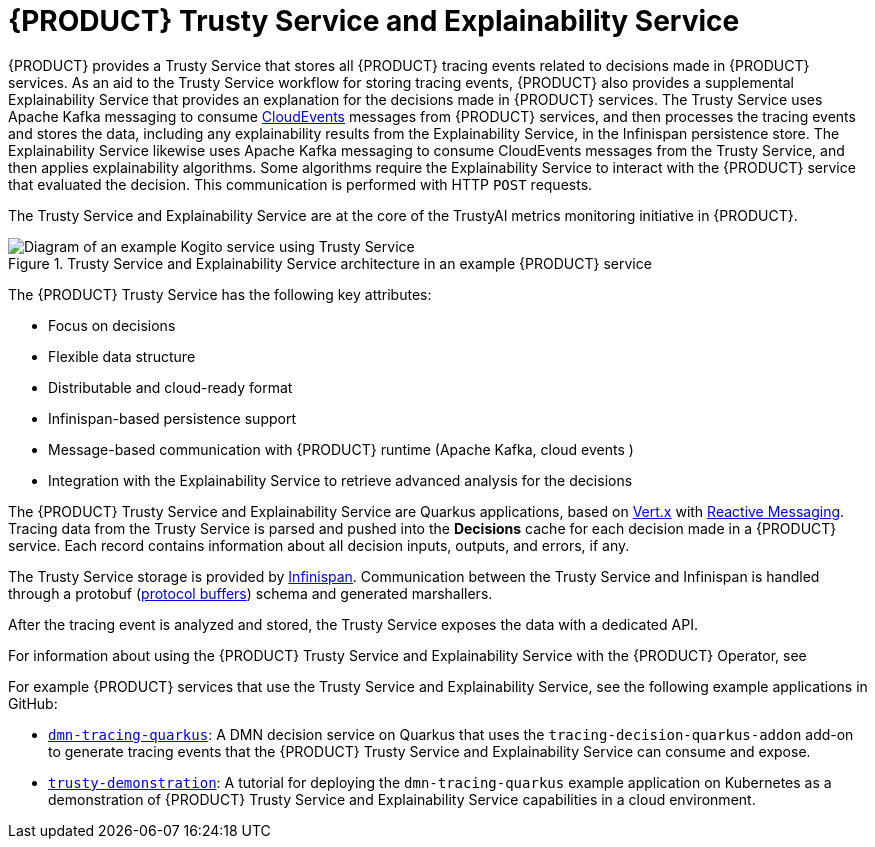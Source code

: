 [id='con-trusty-service_{context}']
= {PRODUCT} Trusty Service and Explainability Service

{PRODUCT} provides a Trusty Service that stores all {PRODUCT} tracing events related to decisions made in {PRODUCT} services. As an aid to the Trusty Service workflow for storing tracing events, {PRODUCT} also provides a supplemental Explainability Service that provides an explanation for the decisions made in {PRODUCT} services. The Trusty Service uses Apache Kafka messaging to consume https://cloudevents.io/[CloudEvents] messages from {PRODUCT} services, and then processes the tracing events and stores the data, including any explainability results from the Explainability Service, in the Infinispan persistence store. The Explainability Service likewise uses Apache Kafka messaging to consume CloudEvents messages from the Trusty Service, and then applies explainability algorithms. Some algorithms require the Explainability Service to interact with the {PRODUCT} service that evaluated the decision. This communication is performed with HTTP `POST` requests.

The Trusty Service and Explainability Service are at the core of the TrustyAI metrics monitoring initiative in {PRODUCT}.

.Trusty Service and Explainability Service architecture in an example {PRODUCT} service
image::kogito/configuration/trusty-architecture_enterprise.png[Diagram of an example Kogito service using Trusty Service]

The {PRODUCT} Trusty Service has the following key attributes:

* Focus on decisions
* Flexible data structure
* Distributable and cloud-ready format
* Infinispan-based persistence support
* Message-based communication with {PRODUCT} runtime (Apache Kafka, cloud events )
* Integration with the Explainability Service to retrieve advanced analysis for the decisions

The {PRODUCT} Trusty Service and Explainability Service are Quarkus applications, based on https://vertx.io/[Vert.x] with https://smallrye.io/smallrye-reactive-messaging/[Reactive Messaging]. Tracing data from the Trusty Service is parsed and pushed into the *Decisions* cache for each decision made in a {PRODUCT} service. Each record contains information about all decision inputs, outputs, and errors, if any.

The Trusty Service storage is provided by https://infinispan.org/[Infinispan]. Communication between the Trusty Service and Infinispan is handled through a protobuf (https://developers.google.com/protocol-buffers/[protocol buffers]) schema and generated marshallers.

After the tracing event is analyzed and stored, the Trusty Service exposes the data with a dedicated API.

For information about using the {PRODUCT} Trusty Service and Explainability Service with the {PRODUCT} Operator, see
ifdef::KOGITO[]
{URL_DEPLOYING_ON_OPENSHIFT}#con-kogito-operator-with-trusty-service_kogito-deploying-on-openshift[_{DEPLOYING_ON_OPENSHIFT}_].
endif::[]
ifdef::KOGITO-COMM[]
xref:con-kogito-operator-with-trusty-service_kogito-deploying-on-openshift[].
endif::[]

For example {PRODUCT} services that use the Trusty Service and Explainability Service, see the following example applications in GitHub:

* https://github.com/kiegroup/kogito-examples/tree/stable/dmn-tracing-quarkus[`dmn-tracing-quarkus`]: A DMN decision service on Quarkus that uses the `tracing-decision-quarkus-addon` add-on to generate tracing events that the {PRODUCT} Trusty Service and Explainability Service can consume and expose.
* https://github.com/kiegroup/kogito-examples/tree/stable/trusty-demonstration[`trusty-demonstration`]: A tutorial for deploying the `dmn-tracing-quarkus` example application on Kubernetes as a demonstration of {PRODUCT} Trusty Service and Explainability Service capabilities in a cloud environment.
